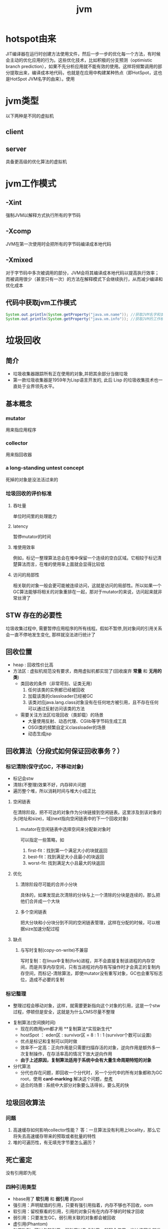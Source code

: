 #+title: jvm
* hotspot由来
JIT编译器在运行时创建方法使用文件，然后一步一步的优化每一个方法，有时候会主动的优化应用的行为。这些优化技术，比如积极的分支预测（optimistic branch prediction），如果不先分析应用就不能有效的使用。这样将频繁调用的部分提取出来，编译成本地代码，也就是在应用中构建某种热点（即HotSpot，这也是HotSpot JVM名字的由来）。使用
* jvm类型
以下两种是不同的虚拟机
** client
** server
具备更高级的优化算法的虚拟机
* jvm工作模式
** -Xint
强制JVM以解释方式执行所有的字节码
** -Xcomp
JVM在第一次使用时会把所有的字节码编译成本地代码
** -Xmixed
对于字节码中多次被调用的部分，JVM会将其编译成本地代码以提高执行效率；而被调用很少（甚至只有一次）的方法在解释模式下会继续执行，从而减少编译和优化成本
** 代码中获取jvm工作模式
#+begin_src java
  System.out.println(System.getProperty("java.vm.name")); //获取JVM名字和类型
  System.out.println(System.getProperty("java.vm.info")); //获取JVM的工作模式
#+end_src

* 垃圾回收
** 简介
+ 垃圾收集器跟踪所有正在使用的对象,并把其余部分当做垃圾
+ 第一款垃圾收集器是1959年为Lisp语言开发的, 此后 Lisp 的垃圾收集技术也一直处于业界领先水平。
** 基本概念
*** mutator
用来指应用程序
*** collector
用来指回收器
*** a long-standing untest concept
死掉的对象是没法活过来的
*** 垃圾回收的评价标准
**** 吞吐量
单位时间里的处理能力
**** latency
暂停mutator的时间
**** 堆使用效率
例如，标记一整理算法总会在堆中保留一个连续的空白区域。它相较于标记清楚算法而言，在堆的使用率上面就会显得比较低
**** 访问的局部性
相关联的对象一般会更可能被连续访问，这就是访问的局部性。所以如果一个GC算法能够将相关的对象重排在一起，那对于mutator的来说，访问起来就非常丝滑了
** STW 存在的必要性
垃圾收集过程中, 需要暂停应用程序的所有线程。假如不暂停,则对象间的引用关系会一直不停地发生变化, 那样就没法进行统计了
** 回收位置
+ heap : 回收性价比高
+ 方法区 : 虚拟机规范没有要求，商用虚拟机都实现了(回收废弃 *常量* 和 *无用的类*)
  + 类回收的条件（非常苛刻、证类无用）
    1. 任何该类的实例都已经被回收
    2. 加载该类的classloader已经被GC
    3. 该类对应java.lang.class对象没有在任何地方被引用，且不存在任何可以通过反射访问该类的方法
  + 需要关注方法区垃圾回收（类卸载）的场景
    + 大量使用反射、动态代理、CGlib等字节码生成工具
    + OSGI类的频繁自定义classloader的场景
    + 动态生成jsp
** 回收算法（分段式如何保证回收事务？）
*** 标记清除(保守式GC，不移动对象)
  + 标记会stw
  + 清除(不整理)效果不好，内存碎片问题
  + 遍历整个堆，所以消耗时间与堆大小成正比
**** 空闲链表
在清除阶段，把不可达的对象作为分块链接到空闲链表。这里涉及到该对象的头(地址和size)，域(next指向空闲链表中的下一个回收对象)
***** mutator在空闲链表中选择空间来分配新对象时
可以指定一些策略，如
1. first-fit：找到第一个满足大小的块就返回
2. best-fit：找到满足大小且最小的块返回
3. worst-fit: 找到满足大小且最大的块返回
**** 优化
***** 清除阶段尽可能的合并小分块
具体的，如果发现此次清除的分块与上一个清除的分块是连续的，那么把他们合并成一个大块
***** 多个空闲链表
把大分块和小分块分到不同的空闲链表管理，这样在分配的时候，可以根据size加速分配过程
**** 缺点
***** 与写时复制(copy-on-write)不兼容
写时复制：在linux中复制(fork)进程，并不会直接复制该进程的内存空间，而是共享内存空间，只有当进程对内存有写操作时才会真正的复制内存空间，而标记-清除算法，即使mutator没有重写对象，GC也会重写标志位，造成不必要的复制

*** 标记整理
  + 整理过程会移动对象，这样，就需要更新指向这个对象的引用，这是一个stw过程，停顿但是安全，这就是为什么CMS尽量不整理
+ 复制算法(空间换时间)
  + 现在的商用jvm都才用 **复制算法*实现新生代*
  + hostSpot ： eden区 : survivor区 = 8 : 1 : 1 (survivor个数可以设置)
  + 优点是标记和复制可以同时做
  + 效率不一定高：正向作用是只需要扫描存活的对象，逆向作用是额外多一次复制操作，在存活率高的情况下放大逆向作用
  + *由于上述原因，复制算法适用于系统中会有大量生命周期特短的对象*
+ 分代算法
  + 分代也存在问题，即回收一个分代时，另一个分代中的所有对象都称为GC root，使用 *card-marking* 解决这个问题，[[http://psy-lob-saw.blogspot.com/2014/10/the-jvm-write-barrier-card-marking.html][参考]]
  + 适合的场景 : 系统中大部分对象要么活得长，要么死的快
** 垃圾回收算法
*** 问题
1. 高速缓存如何影响collector性能？ 答：一旦算法没有利用上locality，那么它将失去高速缓存带来的预取或者批量的特性
2. 堆的可遍历性，有无填充字节要怎么遍历？
** 死亡鉴定
没有引用即为死
*** 四种引用类型
+ hbase用了 *软引用* 和 *弱引用* 的pool
+ 强引用：声明赋值的引用，只要有强引用指着，内存不够也不回收，oom
+ 软引用：留校察看的引用，引用的对象只有在内存不够的时候才回收
+ 弱引用：只要发生GC，弱引用关联的对象都会被回收
+ 虚引用(Phantom)
+ 引用队列 : 可以与软引用、弱引用以及虚引用一起配合使用，当垃圾回收器准备回收一个对象时，如果发现它还有引用，那么就会在回收对象之前，把这个引用加入到与之关联的引用队列中去。程序可以通过判断引用队列中是否已经加入了引用，来判断被引用的对象是否将要被垃圾回收，这样就可以在对象被回收之前采取一些必要的措施。
  
** 判活的方法
*** 引用计数
+ 缺点 ： 需要额外判断循环引用
+ Objective-C 使用引用计数
*** 可达性分析
+ java 、 c#
**** java中的GC root？
gcroot分两类
1. 生命周期很长的对象，比如类的静态变量(方法区中的静态引用、常量)
2. 一定有用的对象，比如栈帧(包括本地方法栈)的局部变量
** 垃圾回收的定义
*** minor GC
+ 用于回收eden区
+ 触发时机 : 新对象生成后判断一下更新的eden区的使用情况，放不下的时候呢？
*** full GC
+ 对整个JVM进行整理(young、old、perm)
+ 触发时机
  + Old满了
  + perm满了
  + system.gc()建议gc
** 垃圾回收器
*** 总览
#+DOWNLOADED: file:/Users/wangchao/Desktop/截屏2019-11-22上午1.13.48.png @ 2019-11-22 01:16:22
[[file:%E5%9E%83%E5%9C%BE%E5%9B%9E%E6%94%B6/2019-11-22_01-16-22_%E6%88%AA%E5%B1%8F2019-11-22%E4%B8%8A%E5%8D%881.13.48.png]]
*** Serial
**** 图
#+DOWNLOADED: https://ss3.bdstatic.com/70cFv8Sh_Q1YnxGkpoWK1HF6hhy/it/u=3544756367,1523761064&fm=26&gp=0.jpg @ 2019-11-22 01:35:16
[[file:%E5%9E%83%E5%9C%BE%E5%9B%9E%E6%94%B6/2019-11-22_01-35-15_u=3544756367,1523761064&fm=26&gp=0.jpg]]
**** 文
+ client端的默认收集器
+ 最早的收集器,单线程进行GC
+ NeW和Old generation都可以使用
+ 在新生代,采用复制算法;在老年代( *存活对象多，复制开销因而大*)采用Mark-Compact算法
+ 因为是单线程GC,没有多线程切换的额外开销,简单实用
*** ParNew
+ Serial收集器在新生代的多线程版本
+ 使用复制算法(因为针对新生代)
+ 只有在多CPU的环境下,效率才会比 Seria收集器高
+ 可以通过 -XX: ParallelGCThreads来控制GC线程数的多少。需要结合具体CPU的个数
+ Server模式下 *新生代* 的缺省收集器
*** Parallel Scavenge
Para|lel Scavenge收集器也是一个多线程收集器,也是使用复制算法,但它的对象分配规则与回收策略都与 ParNew收集器有所不同,它是以 *吞吐量最大化(即GC时间占总运行时间最小)* 为目标的收集器实现, *允许用较长时间的STW换取总吞吐量最大化* 
*** SerialOld
SerialOld是单线程收集器,使用 *标记一整理算法*,是 *老年代的收集器*
*** ParallelOld
老年代版本吞吐量优先收集器,使用 *多线程* 和 *标记一整理算法*,JWM1.6提供,在此之前,如果新生代使用了PS收集器的话,老年代除 Serial old外别无选择,因为PS无法与CMS收集器配合工作
+ Parallel Scavenge+ Parallel old=高吞吐量,但GC停顿可能不理想
*** CMS
+ [[https://github.com/cncounter/gc-handbook/blob/master/04_GC_Algorithms_Implementations_CN.md]参考]
+ 目标 : GC效率可能不高,但stop-the-world最短，适合online应用，web也算
+ 适用场景 : 注重响应速度的服务
+ 只针对老年代, 一般结合ParallelNew使用
+ 回收算法 : 标记-清除
+ 清除的含义，在用空闲列表维护的内存中，被清除就是添加到空闲列表中，被认为是空的
+ 备胎回收器 : 相当于+XX:UseSerialGC,即新（存疑）老都是
+ i-cms : 增量cms已经不推荐使用，stw阶段与用户线程交替执行

**** 四步算法步骤
1. 初始标记(STW) : 标记GCRoot能直接关联的对象，以及新生代引用的对象
2. 并行标记 : 对外提供服务，继续向下标记，这步容忍有偏差
3. 重新标记(STW) : 修正偏差
4. 并发清除 : 因为这步要并行做，所以无法避免浮动垃圾

**** 7步详细步骤，帮助理解log
[[https://www.cnblogs.com/littleLord/p/5380624.html][详细步骤参考---说人话版本]]
[[https://www.jianshu.com/p/ba768d8e9fec][人话进阶版]]
[[https://blogs.oracle.com/poonam/understanding-cms-gc-logs][外国人版本-上古CMS]]
1. Phase 1: Initial mark
   + STW
   + 标记GCRoot能直接关联的对象,所以你知道啥是gc root不？
   + 以及新生代引用的对象
   + 对应log :[GC [1 CMS-initial-mark: 26386K(786432K)] 26404K(1048384K), 0.0074495 secs]   表示cms-initial-mark：开始于老年代占用是26386k，老年代总空间是786432k,后面的26404K(1048384K), 表示当前整个堆的内存使用情况和本次初始标记耗费的时间

2. Phase 2: Concurrent mark
   + 从第一步标记的对象出发，并行标记所有老年代存活对象
   + 完成时标记可能有偏差，为了保证程序正确执行，必须找到所有活的，包括在并行标记时偷偷又活过来的，可以放过在并行时悄悄死的，3-5步为了完成这个目标
   + 简单的，对象引用发生变化时，标记该对象所在区域为dirty card
   + log : [CMS-concurrent-mark-start]
3. Phase 3: Concurrent preclean
   + 处理应用程序第二阶段并行时新生成的从新生代指向老年代对象的引用，救活这个被引用的对象（也包括直接分配到老年代的对象）。
   + 扫描dirtyCard找到在第二阶段并行时，老年代发生关系变化的对象所在的card，把card中所有对象引用到的对象救活。
   + log : [CMS Concurrent-preclean
4. Phase 4: Concurrent abortable preclean
   + log : [CMS-concurrent-abortable-preclean
   + 为什么叫abortable？ 这个阶段是重复的做相同的事情直到发生aboart的条件（比如：重复的次数、多少量的工作、持续的时间等等）之一才会停止。
   + 此阶段可能显著影响STW停顿的持续时间,并且有许多重要[[https://blogs.oracle.com/jonthecollector/entry/did_you_know][重要配置]]和失败模式。
   + *这个阶段实际上就是一个minorGC，用来减少新生代的对象，为下一阶段的Rescan减少压力*
   + 两个参数：CMSScheduleRemarkEdenSizeThreshold、CMSScheduleRemarkEdenPenetration，默认值分别是2M、50%。两个参数组合起来的意思是预清理后，eden空间使用超过2M时启动可中断的并发预清理（CMS-concurrent-abortable-preclean），直到eden空间使用率达到50%时中断，进入remark阶段。
   + 参数CMSMaxAbortablePrecleanTime ，默认为5S，最后的中断时间。中断这次minorGC，就算没有开始，也中断了，这就有可能没有minorGC就进入下一阶段了。
   + CMSScavengeBeforeRemark参数，使remark前强制进行一次Minor GC。解决上一条的问题，但是新生代如果垃圾特别少，这强加的一次GC显然得不偿失。
5. Phase 5: Final remark
   + STW来做最后的标记，准确的标记老年代所有活的对象,尽管先前的pre clean阶段尽量应对处理了并发运行时用户线程改变的对象应用的标记，但是不可能跟上对象改变的速度，只是为final remark阶段尽量减少了负担。
   + 重新标记的时候是要rescan新老分区的
   + CMS尽可能的尝试在新生代为空的时候进入Final remark阶段
6. Phase 6: Concurrent Sweep
   + 并行回收空间，这步应该是清理5阶段标记出来的已死对象，此阶段新生成的对象不在第五阶段的标活或标死里，不对新对象进行清扫。
7. Phase 7: Concurrent reset
   + 重置CMS算法相关的内部数据, 为下一次GC循环做准备


**** 3个缺点
1. 以尽量并发的方式来满足低停顿，即尽量GC线程和用户线程同时跑，会与服务争夺cpu，CMS默认的回收线程数是(CPU个数+3)/4，这是为了保证多核情况下，cm不会使用太少cpu，但是这导致cpu少的时候，cms会占用非常多的cpu资源。
2. 无法避免浮动垃圾，浮动垃圾是一种引起concurrent-mode-failure的原因。垃圾回收线程与用户线程并行时，老年代需要预留担保内存（CMSInitiatingOccupancyFraction，默认92%）来尽可能减少concurrent Mode Failure
3. 产生大量空间碎片，为此我们不得不选择一种策略(UseCMSCompactAtFullCollection或CMSFullGCsBeforeCompaction)做compaction,然而compaction是需要STW的

**** final remark阶段的详细解读
1. [Rescan (parallel) , 0.0103714 secs]这是整个final remark阶段扫描对象的用时总计，该阶段会重新扫描CMS堆中剩余的对象，重新从“根对象”开始扫描，并且也会处理对象关联。本次扫描共耗时 0.0103714s。
2. [weak refs processing, 0.0006267 secs]第一个子阶段，表示对弱引用的处理耗时为0.0006267s。

3. [class unloading, 0.0368915 secs]第二个子阶段，表示卸载无用的类的耗时为0.0368915s。

4. [scrub symbol table, 0.0486196 secs]最后一个子阶段，表示清理分别包含类级元数据和内部化字符串的符号和字符串表的耗时。

5. [1 CMS-remark: 108093K(126116K)]表示经历了上面的阶段后老年代的内存使用情况。再后面的132398K(165412K), 0.1005635 secs表示final remark后整个堆的内存使用情况和整个final remark的耗时。

*** G1 – Garbage First
[[https://tech.meituan.com/2016/09/23/g1.html][参考]]
**** 参数 
+ -XX:+UseG1GC
+ -XX:G1HeapRegionSize ：设置region大小，取值范围从1M到32M，且是2的指数，如果不设定，那么G1会根据Heap大小自动决定
#+BEGIN_SRC c
  // share/vm/gc_implementation/g1/heapRegion.cpp
  // Minimum region size; we won't go lower than that.
  // We might want to decrease this in the future, to deal with small
  // heaps a bit more efficiently.
  #define MIN_REGION_SIZE  (      1024 * 1024 )
  // Maximum region size; we don't go higher than that. There's a good
  // reason for having an upper bound. We don't want regions to get too
  // large, otherwise cleanup's effectiveness would decrease as there
  // will be fewer opportunities to find totally empty regions after
  // marking.
  #define MAX_REGION_SIZE  ( 32 * 1024 * 1024 )
  // The automatic region size calculation will try to have around this
  // many regions in the heap (based on the min heap size).
  #define TARGET_REGION_NUMBER          2048
  void HeapRegion::setup_heap_region_size(size_t initial_heap_size, size_t max_heap_size) {
    uintx region_size = G1HeapRegionSize;
    if (FLAG_IS_DEFAULT(G1HeapRegionSize)) {
      size_t average_heap_size = (initial_heap_size + max_heap_size) / 2;
      region_size = MAX2(average_heap_size / TARGET_REGION_NUMBER,
                         (uintx) MIN_REGION_SIZE);
    }
    int region_size_log = log2_long((jlong) region_size);
    // Recalculate the region size to make sure it's a power of
    // 2. This means that region_size is the largest power of 2 that's
    // <= what we've calculated so far.
    region_size = ((uintx)1 << region_size_log);
    // Now make sure that we don't go over or under our limits.
    if (region_size < MIN_REGION_SIZE) {
      region_size = MIN_REGION_SIZE;
    } else if (region_size > MAX_REGION_SIZE) {
      region_size = MAX_REGION_SIZE;
    }
  }
#+END_SRC
+ -XX:InitiatingHeapOccupancyPercent=45 回收oldregion 开始并发标记的阈值
+ -XX:MaxGCPauseMillis=0 gc暂停的目标时间，默认为0，等同于没配置
+ -XX:GCPauseIntervalMillis=200 gc最小间隔时间，g1会尽力不小于这个间隔
+ 设置-Xmn
  + 导致gc目标失效
  + 导致新生代大小不再可动态调节
**** 设计理念
1. 面向多核大内存（>=6G）的服务器低停顿（<=0.5s）垃圾回收
2. *停顿预测模型* 将回收代价分摊，将STW停顿的时间和分布变成可预期以及可配置的(取决于选择多少老年小堆参与回收),不必每次gc都全局扫描，而是增量的处理
3. 将大堆分成小堆,物理上分散，逻辑上分代.内存的使用更加灵活
4. *垃圾优先* : 所有小堆区按所包含的垃圾对象比例rank，每次回收垃圾多的老年代小堆和所有新生代小堆
5. g1更像一个实时回收器，但它还不是。啥是实时回收器？

**** if满足这些条件，then try g1 than cms
1. 存活对象超过50%
2. 对象分配率和晋升率差距很大，means that 大部分对象得不到晋升，很多短生对象
3. 想要试试低延迟
**** region 角色
+ eden
+ survivor
+ old
+ Humongous  : 存大对象,超过region_size/2的对象
  + 直接分配到old代，防止没必要的来回拷贝
  + *H-obj在global concurrent marking阶段的cleanup 和 full GC阶段回收*
  + *在分配H-obj之前先检查是否超过 initiating heap occupancy percent和the marking threshold, 如果超过的话，就启动global concurrent marking，为的是提早回收，防止 evacuation failures 和 full GC*
  + TODO 连续的H-Obj分配对GC有什么影响
**** G1的收集模式
***** Young GC
***** Mixed GC
***** note
+ 初始标记是在 Young GC上执行的,在进行全局并发标记的时候不会做Mixed gc,在做MixedGC的时候也不会启动初始标记阶段。
+ G1的运行过程是这样的:会在 Young GC和Mixed gc之间不断地切换运行,同时定期地做全局并发标记,在实在赶不上对象创建速度的情况下使用Full GC( Serial gc)
**** stw
g1的stw用来干什么？
1. copy live object
2. clean up 阶段
   1. 识别空region
   2. 挑选参与下一次回收的old region（mark？）
**** 三色标记算法
+ 黑色:根对象,或者该对象与它的子对象都被扫描过(对象被标记了,且它的所有feld也被标记完了)
+ 灰色:对象本身被扫描,但还没扫描完该对象中的子对象(它的 field还没有被标记或标记完)
+ 白色:未被扫描对象,扫描完成所有对象之后最终为白色的为不可达对象,即垃圾对象(对象没有被标记到)
***** 问题
+ 在并发标记阶段，有可能因为应用程序的运行而导致指针改变，产生漏标问题。
+ 使用SATB来解决

**** CS
**** Card table
hotspot vm和的gc 堆上都有一个Card Table
***** RS :
- 在一次增量回收中，我们需要知道那些从不参与回收的部分指向回收中的部分的引用，在分代算法中，这个数据结构是remembered set。
- card table是一种特殊的rs
***** G1 GC则是在points-out的card table之上再加了一层结构来构成points-into RSet
每个region会记录下到底哪些别的region有指向自己的指针，而这些指针分别在哪些card的范围内。这个RSet其实是一个hash table，key是别的region的起始地址，value是一个集合，里面的元素是card table的index。
***** 举例来说
如果region A的RSet里有一项的key是region B，value里有index为1234的card，它的意思就是region B的一个card里有引用指向region A。所以对region A来说，该RSet记录的是points-into的关系；而card table仍然记录了points-out的关系。
**** G1过程
***** collector
相互独立的两个步骤
****** global concurrent marking
是一个基于SATB的并发标记
******* SATB
全称是Snapshot-At-The-Beginning，用来解决误杀问题
1. 标记之前做一个包含所有活的对象的快照。也就是gc做这次快照之时活着的对象就算是存活对象，就算后面有死掉的（floating garbage），也不会在本次gc中回收它
2. 很容易知道哪些对象是一次GC开始之后新分配的，如何实现：每个region记录着两个top-at-mark-start（TAMS）指针，分别为prevTAMS和nextTAMS。在TAMS以上的对象就是新分配的，因而被视为隐式marked。
3. （存疑）标记完成后，看一下快照有没有增加新的引用，新引用的对象要标灰色

5. 注意 cms是incremental update而不是SATB
******** snapshot的定义 (how?)
SATB要维持“在GC开始时活的对象”的状态这个逻辑snapshot。除了从root出发把整个对象图mark下来之外，其实只需要用pre-write barrier把每次引用关系变化时旧的引用值记下来就好了。这样，等concurrent marker到达某个对象时，这个对象的 *所有引用类型字段的变化全都有记录在案* ，就不会漏掉任何在snapshot里活的对象。当然，很可能有对象在snapshot中是活的，但随着并发GC的进行它可能本来已经死了，但SATB还是会让它活过这次GC。
******* 1. initial marking
*暂停阶段* 扫描根集合，标记所有从根集合可直接到达的对象并将它们的字段压入扫描栈（marking stack）中等到后续扫描。G1使用外部的bitmap来记录mark信息，而不使用对象头的mark word里的mark bit。在分代式G1模式中，初始标记阶段借用young GC的暂停，因而没有额外的、单独的暂停阶段。
******* 2. concurrent marking
*并发阶段* 不断从扫描栈取出引用递归扫描整个堆里的对象图。每扫描到一个对象就会对其标记，并将其字段压入扫描栈。重复扫描过程直到扫描栈清空。过程中还会扫描SATB write barrier所记录下的引用。
******* 3. 最终标记（final marking，在实现中也叫remarking）
*暂停阶段* 在完成并发标记后，每个Java线程还会有一些剩下的SATB write barrier记录的引用尚未处理。这个阶段就负责把剩下的引用处理完。同时这个阶段也进行弱引用处理（reference processing）。注意这个暂停与CMS的remark有一个本质上的区别，那就是这个暂停只需要扫描SATB buffer，而CMS的remark需要重新扫描mod-union table里的dirty card外加整个根集合，而此时整个young gen（不管对象死活）都会被当作根集合的一部分，因而CMS remark有可能会非常慢。
******* 4. 清理（cleanup）：
*暂停阶段* 清点和重置标记状态。这个阶段有点像mark-sweep中的sweep阶段，不过不是在堆上sweep实际对象，而是在marking bitmap里统计每个region被标记为活的对象有多少。这个阶段如果发现完全没有活对象的region就会将其整体回收到可分配region列表中。
****** evacuation
1. Evacuation阶段是全暂停的。它负责把一部分region里的活对象拷贝到空region里去，然后回收原本的region的空间
2. Evacuation阶段可以自由选择任意多个region来独立收集构成收集集合（collection set，简称CSet），依赖于per-region remembered set（简称RSet）实现。这是regional garbage collector的特征。
3. 在选定CSet后，evacuation其实就跟ParallelScavenge的young GC的算法类似，采用并行copying（或者叫scavenging）算法把CSet里每个region里的活对象拷贝到新的region里，整个过程完全暂停。从这个意义上说，G1的evacuation跟传统的mark-compact算法的compaction完全不同：前者会自己从根集合遍历对象图来判定对象的生死，不需要依赖global concurrent marking的结果，有就用，没有拉倒；而后者则依赖于之前的mark阶段对对象生死的判定

***** mutator
需要使用 write barrier，这两个动作都使用了logging barrier，其处理有一部分由collector一侧并发执行。
****** SATB snapshot的完整性
****** 跨region的引用记录到RSet里。

****** 
**** 分代式G1
分代式G1的正常工作流程就是在young GC与mixed GC之间视情况切换，背后定期做做全局并发标记。Initial marking默认搭在young GC上执行；当全局并发标记正在工作时，G1不会选择做mixed GC，反之如果有mixed GC正在进行中G1也不会启动initial marking。在正常工作流程中没有full GC的概念，old gen的收集全靠mixed GC来完成。如果mixed GC实在无法跟上程序分配内存的速度，导致old gen填满无法继续进行mixed GC，就会切换到G1之外的serial old GC来收集整个GC heap（注意，包括young、old、perm）。这才是真正的full GC。Full GC之所以叫full就是要收集整个堆，只选择old gen的部分region算不上full GC。进入这种状态的G1就跟-XX:+UseSerialGC的full GC一样（背后的核心代码是两者共用的）。
**** G1为什么是低延迟的？
G1只有两件事是并发执行的：
1. 全局并发标记；
2. logging write barrier的部分处理。
而“拷贝对象”（evacuation）这个很耗时的动作却不是并发而是完全暂停的。那G1为何还可以叫做低延迟的GC实现呢？

重点就在于G1虽然会mark整个堆，但并不evacuate所有有活对象的region；通过只选择收益高的少量region来evacuate，这种暂停的开销就可以（在一定范围内）可控。每次evacuate的暂停时间应该跟一般GC的young GC类似。所以G1把自己标榜为“软实时”（soft real-time）的GC。
***** 一般而言的暂停时间
但是毕竟要暂停来拷贝对象，这个暂停时间再怎么低也有限。G1的evacuation pause在几十到一百甚至两百毫秒都很正常。所以切记不要把 -XX:MaxGCPauseMillis 设得太低，不然G1跟不上目标就容易导致垃圾堆积，反而更容易引发full GC而降低性能。通常设到100ms、250ms之类的都可能是合理的。设到50ms就不太靠谱，G1可能一开始还跟得上，跑的时间一长就开始乱来了。
**** 关于CMS和G1的选型
G1需要暂停来拷贝对象，而CMS在暂停中只需要扫描（mark）对象，那算法上G1的暂停时间会比CMS短么？
1. 从堆大小来看： 其实CMS在较小的堆、合适的workload的条件下暂停时间可以很轻松的短于G1。在2011年的时候Ramki告诉我堆大小的分水岭大概在10GB～15GB左右：以下的-Xmx更适合CMS，以上的才适合试用G1。现在到了2014年，G1的实现经过一定调优，大概在6GB～8GB也可以跟CMS有一比，我之前见过有在-Xmx4g的环境里G1比CMS的暂停时间更短的案例。
2. workload：CMS最严重的暂停通常发生在remark阶段，因为它要扫描整个根集合，其中包括整个young gen。如果在CMS的并发标记阶段，mutator仍然在高速分配内存使得young gen里有很多对象的话，那remark阶段就可能会有很长时间的暂停。Young gen越大，CMS remark暂停时间就有可能越长。所以这是不适合CMS的workload。相反，如果mutator的分配速率比较温和，然后给足时间让并发的precleaning做好remark的前期工作，这样CMS就只需要较短的remark暂停，这种条件下G1的暂停时间很难低于CMS。
**** G1没有并发拷贝
要在拷贝对象的前提下实现真正的低延迟就需要做并发拷贝（concurrent compaction）。但是现在已知的实现concurrent compaction的GC算法无一例外需要使用某种形式的read barrier，例如Azul的C4和Red Hat的Shenendoah。不用read barrier的话，没办法安全的实现一边移动对象一边修正指向这些对象的引用，因为mutator也可以会并发的访问到这些引用。
why: 而G1则坚持只用write barrier不用read barrier，所以无法实现concurrent compaction。

*** ZGC

** 内存分配
+ 堆上分配 : 大多数分配至eden区，偶尔分在old
+ 栈上分配 : 原子类型的局部变量
** 内存泄漏
*** 产生原因
**** 对象定义在错误的范围 (Wrong Scope)
#+BEGIN_SRC java
  //一段代码
  class Foo{
      private string[] names;
      public void doIt(int length){
          if (names = null II names.length < length)
              names new string[length];
          populate( names);
          print(names);
      }
  }
#+END_SRC
+ 如上面这段代码，变量names声明在方法外部，假如我们只会在这个方法中使用names，且foo类生命周期非常长，那么name对象由于一直有一个引用，所以对象所占这部分内存就被偷了，改成如下代码
#+BEGIN_SRC java
  class Foo {
      public void doIt(int length) {
          String[] names = new String [length]i
              populate( names);
          print(names);
      }
  }
#+END_SRC
**** 异常( EXception)处理不当
#+BEGIN_SRC java
  //连接泄露
  Connection conn DriverManager getConnection(url, name, passwd);
  try {
      String sgl ="do a query sql";
      Preparedstatement stmt = conn. preparestatement(sql);
      Resultset rs = stmt. executequery();
      while (rs.next()){
          dosomestuff();
      }
      //主要看这里
      rs close();
      conn close();
  } catch (Exception e){
  }
#+END_SRC
+ 如果 doSomestuff()抛出异常,rg.close和cnn.close不会被调用,会导致内存泄漏和连接泄漏,改正如下
#+BEGIN_SRC java
  Preparedstatement stmt null;
  Resultset rs = null;
  try {
      string sql ="do a query sql";
      stmt conn. preparestatement(sql);
      rs stmt executequery;
      while (rs.next()){
          dosomestuff();
      }
  }catch (Exception e) {
      // handle exception
  } finally {
      //永远用finally去关闭资源,避免资源泄漏
      if (rs != null){
          rs.close();
      }
      if (stmt ! null){
          stmt. close();
      }
      conn close();
  }
#+END_SRC
**** 集合数据管理不当
** jvm write barrier
[[http://psy-lob-saw.blogspot.com/2014/10/the-jvm-write-barrier-card-marking.html][大神，G1的write barrier没看完]]
用于GC中的一些统计数据，比如RS，CS
#+begin_quote
Barriers can be implemented in either software or hardware. Software barriers involve additional instructions around load or store operations, which would typically be added by a cooperative compiler. Hardware barriers don’t require compiler support, and may be implemented on common operating systems by using memory protection.
#+end_quote
我们知道，java中，value store这个操作对原生类型和引用类型是不一样的。
*** OOP
Ordinary Object Pointer对应于JMM
*** 用途
+ 用于 card marking
+ 用于 RS和CS
*** 分代回收带来跨代引用问题
假设一个对象x只有从老年代中的对象对x的引用，name按照GC root和trace的定义，x将被回收。但明显x是不应该被回收的。card marking 用于解决这个问题。
*** card marking
java把heap分成一组card，每个card略小于内存页。jvm维护一个Map<card> dirtyCard,每当heap中的一个对象的一个引用（pointer）字段（属性）被修改时，都会有这个对象所在的card对应于Map中的一个bit被设置（为0），表示这个card中的对象引用有变化
#+begin_example
设每个card的大小为512bit，this为改变的引用关系中的发起者，则有：
CARD_TABLE [this address >> 9] = 0;
#+end_example
**** 牺牲
在代码看来，这样每当有引用类型的赋值时，都会现有一个marking card 的操作，然后才是赋值。这是必要的牺牲。
*** condition card marking
同一个card中的多个对象的引用字段发生变化时，不必每次都设置Map<card> dirtyCard中的对应标志
#+begin_example
设每个card的大小为512bit，this为改变的引用关系中的发起者，则有：
if (CARD_TABLE [this address /512] != 0) CARD_TABLE [this address >> 9] = 0; 
#+end_example
*** G1中的表现
** 对于gc的回顾
[[https://www.zhihu.com/question/53613423/answer/135743258][知乎]]
** SATB和incremental update
*** 相同点： 都是用来在并发标记阶段来保证不漏扫描活对象的方式
*** 区别
**** 前提
1. 根据三色标记算法，黑色和灰色对象都是确定存活的对象。灰色对象的集合构成了当前collector正在扫描的分界面（wavefront）。从分界面的角度看，灰色是正在分界面上，白色是在分界面之前，黑色是在分界面之后。
2. collector不会再次扫描黑对象的字段
**** 那么，什么情况下会漏掉存活的对象
两件事同时发生
1. mutator把白对象a赋值给了黑对象的某个字段
2. 白对象失去了所有能从会对象指向它的引用
黑对象持有了指向白对象的引用。根据定义，collector已经不会再去遍历黑对象的字段，所以发现不了这里还有一个活引用指向这个白对象。如果还有某个灰对象持有直接或间接引用能到达这个白对象，那就没关系；如果从灰对象出发的所有引用到这个白对象的路径都不幸被切断了，那这个白对象就要被漏扫描了。
**** 两种不同的方式
***** SATB
把marking开始时的逻辑快照里所有的活对象都看作时活的。具体做法是在write barrier里把所有旧的引用所指向的对象都变成非白的（已经黑灰就不用管，还是白的就变成灰的）
***** Incremental update
只要在write barrier里发现要有一个白对象的引用被赋值到一个黑对象的字段里，那就把这个白对象变成灰色的（例如说标记并压到marking stack上，或者是记录在类似mod-union table里）
* GC参数
** 调试常用参数
#+begin_example
  -verbose:gc
  -Xms20M
  -Xmx20M
  -Xmn10M
  -XX:+PrintGCDetails
  -XX:SurvivorRatio=8
  -XX:PretenureSizeThreshold=4194304
  -XX:+UseSerialGC
#+end_example
+ -XX:MaxTenuringThreshold=5  : 晋升年龄的最大值，也就是有可能在小于5的时候就晋升，该参数的默认值为15,CMS中默认值为6,G1中默认为15(在JVM中,该数值是由4个bit来表示的,所以最大值1111,即15). 经历了多次Gc后,存活的对象会在 From Survivor与 To Survivor之间来回存放,而这里面的一个前提则是这两个空间有足够的大小来存放这些数据,一种策略是计算每个年龄对象的大小,如果达到某个年龄后发现总大小已经大于了 Survivor空间的50%,那么这时就需要调整阈值,不能再继续等到默认的15次gc,因为这样会导致 Survivor空间不足,所以需要调整阈值,让这些存活对象尽快完成晋升。
** 定位问题
*** gclog和dump配置
1. -XX:+PrintGCDateStamps
2. -XX:+PrintGCDetails
3. -XX:+PrintGCTimeStamps

4. -Xloggc:../logs/gc_region-%t.log
5. -XX:+HeapDumpOnOutOfMemoryError
6. -XX:HeapDumpPath=/tmp/logs/dump-%t
** GC-log
含义解析样例
+ 正常gc
#+begin_example

  [ GC (Allocation Failure)[PSYoungGen: 5646K->624K(9216K)] 5646K->4728K(19456K),0.0044403 secs] [Times: user=0.03 sys=0.00, real=0.01 secs
  [ GC                   是什么GC? 是minorGC，如果是FullGC会显示FullGC
  (Allocation Failure)  GC的原因是？Allocation failure 分配内存后达到新生代设置的GC阈值，这里意为尚可分配，但是有点挤了。若压根分配不开，会直接在老年代分配
  [PSYoungGen:	本次会收使用什么垃圾收集器？ 分代parallel scavenge      
  5646K->624K(9216K)] 			     具体的，回收前新生代被使用了5646k，回收后新生代被使用624k，总的新生代可用空间9216k(配置定死的)
  5646K->4728K(19456K),		     回收前总的被使用的堆5646k，回收后总的堆被使用4728k，总堆可用大小为19456（配好的）
  0.0044403 secs] [Times: user=0.03 sys=0.00, real=0.01 secs	总共用了0.0044403秒，其中用户空间糊了0.03秒，内核空间几乎是0.00，真正运行了0.01秒
#+end_example

+ full GC
#+begin_example
  [Full GC (Ergonomics) [PSYoungGen: 608K->0K(9216K)] [ParOldGen: 5128K->5616K(10240K)] 5736K->5616K(19456K), [Metaspace: 3290K->3290K(1056768K)], 0.0057821 secs] [Times: user=0.01 sys=0.00, real=0.01 secs]
  [Full GC
  (Ergonomics)		GC本身需要的一次GC
  [PSYoungGen: 608K->0K(9216K)]	新生代回收到0了
  [ParOldGen: 5128K->5616K(10240K)] 5736K->5616K(19456K),// 回收前5128k，回收后5616k，老年代总共10240k，后面的一对数为对空间回收前后的值，堆总大小为19456k
  [Metaspace: 3290K->3290K(1056768K)], //元空间在GC前后的变化
  0.0057821 secs] [Times: user=0.01 sys=0.00, real=0.01 secs] 
#+end_example

+ Full GC - another version
#+begin_example
2020-05-25T22:32:30.549+0800: 30.993: [Full GC (GCLocker Initiated GC) 2020-05-25T22:32:30.549+0800: 30.993: 
[CMS: 3086306K->3086306K(3086784K), 0.6462093 secs] 4082949K->3768837K(4083584K), // 回收前后
[Metaspace: 37917K->37917K(1083392K)], 0.6462875 secs] [Times: user=0.65 sys=0.00, real=0.64 secs]

#+end_example
** 查看虚拟机默认参数
#+BEGIN_SRC sh
  java -XX:+PrintCommandLineFlags -version
#+END_SRC

+ -XX:+UseCompressedOops : 指针膨胀时压缩
+ -XX:+UseParallelGC：新生代用Parallel scavenge 老年代用 parallel old
** -XX:UseSerialGC 
+ -XX:PretenureSizeThreshold=<字节为单位的一个数> : 老年代预备役的大小，超过这个值将直接分配在老年代

** XX:+UseStringDeduplication
+ 限制
  1. 只适用于G1
  2. 只适用于长期存活的对象，-XX:StringDeduplicationAgeThreshold=6，默认是3, 表示一个string对象经过几次GC为长期存活
  3. 可能会增加GC时间，因为有附加的清除重复字符串的工作，但影响可能是减少随后的GC频率和随后的GC过程中扫描的负担
+ -XX:+PrintStringDeduplicationStatistics查看去重信息

** ExitOnOutOfMemory and CrashOnOutOfMemory的区别
1. ExitOnOutOfMemory 相比处理oom，更倾向于重新启动一个进程实例
2. CrashOnOutOfMemory 在oom的时候生成报告文件

** ExplicitGCInvokesConcurrent
[[https://blog.csdn.net/ning0323/article/details/76505378][参考]]
G1 GC的System.gc()默认还是full GC，也就是serial old GC。只有加上 -XX:+ExplicitGCInvokesConcurrent 时G1才会用自身的并发GC来执行System.gc()——此时System.gc()的作用是强行启动一次global concurrent marking；一般情况下暂停中只会做initial marking然后就返回了，接下来的concurrent marking还是照常并发执行。

** UseCompressedClassPointers
压缩指针

** UseGCOverheadLimit
1. 1.6引入，当并行收集器花费了98%的时间却只回收了2%的内存时，会抛出java.lang.OutOfMemoryError：GC overhead limit exceeded这个异常
2. 如果需要的话，可以使用-XX:UseGCOverheadLimit来disable掉这个特性

** G1

*** G1MixedGCLiveThresholdPercent=65
如果一个region中存活的部分占整个region的65%，则这个region不会参与到mixed gc收集中
* OOM
[[https://www.cnblogs.com/intsmaze/p/9550256.html][为什么使用dump而不是报错日志]]

todo 
1. 排查内存溢出
** 生成dump文件的集中方式
1. jmapdump
2. jconsole HotSpotDiagnosticMXBean
3. jvm参数
   1) -XX:+HeapDumpOnOutOfMemoryError
   2) -XX:HeapDumpPath=/home/wangchao/brfs/ 这里配置为绝对路径，在路径下生成形如java_pid176692.hprof的dump文件，不要写死文件名
4. hprof 命令，查看cpu和内存
   1. [[http://docs.oracle.com/javase/8/docs/technotes/samples/hprof.html][参考]]
* 线程状态
[[https://www.uml-diagrams.org/java-thread-uml-state-machine-diagram-example.html][参考]]

#+DOWNLOADED: https://www.uml-diagrams.org/examples/state-machine-example-java-6-thread-states.png @ 2019-12-08 18:28:57
[[file:%E7%BA%BF%E7%A8%8B%E7%8A%B6%E6%80%81/2019-12-08_18-28-55_state-machine-example-java-6-thread-states.png]]

** waiting状态的线程被唤醒的时候进入blocked状态
#+DOWNLOADED: https://www.uml-diagrams.org/examples/state-machine-example-java-6-thread-states.png @ 2019-11-20 11:13:33
[[file:%E7%BA%BF%E7%A8%8B%E7%8A%B6%E6%80%81/2019-11-20_11-13-33_state-machine-example-java-6-thread-states.png]]
* 类加载
- 在类被首次主动使用时才会类的初始化
- 但并没有延迟加载，即类的加载在首次主动使用前就完成了，不过如果加载失败，这个错误信息要等到首次主动使用才会抛出(延迟抛出)
- 当一个类初始化的时候，它所实现的接口是不会被初始化的
- classloader去load一个类的时候不会导致类的初始化，只有用反射class.forname的时候才会初始化


** 自定义类加载器
*** 场景
1. 冲突隔离
2. 热加载
3. 代码保护
** 双亲委托机制
*** 为啥？
为了防止恶意代码，比如Object类只能有启动加载器加载，即使其它加载器想要加载Ojbect或者修改的Object类，都最终会委托给启动加载器，然后就会被发现是恶意的
*** 上下文加载器
为了破坏双亲委托机制
使得父类可以使用子类的加载器
**** 使用模式
- 获取
- 替换
- 还原
* 字节码
* 内存结构
Hotspot中方法栈和JNI方法栈是同一个
1. 堆: 线程共享,存放所有实例对象
2. 方法区: 线程共享,存储类相关信息,常量,静态变量,即时编译后的代码
3. 栈: 线程私有,局部变量表,操作栈,动态链接,方法出口,对象指针
4. 程序计数器
* 内存模型
线程本地内存和主内存的抽象关系
* 主要组件和架构
- 执行引擎
  - GC
  - JIT
* 工具
** jvisualvm
- poid 优先级
- 线程dump
- 堆dump
- Metaspace监控
** jconsole
- 线程监控可以看到线程的总等待、总阻止线程数
- 检查死锁的线程
- HotSpotDiagnosticMXBean ： 生成内存快照
** jmap
- clstat : 查看类加载器的统计数据
- heapheap :堆和gc的统计数据
- jmap -dump:file=3.dump 19076 : 生成内存快照
- -histo : 内存直方图
** jstat
- gc gc统计信息
  - MC : current metaspace capacity  （KB）
  - MU : metaspace Utillization 已用空间
- jstat -gc -t <pid> 1s : 这个命令有歧义
- 可以用来观察内存使用变化情况
*** in action 
**** jstat -gc pid 500 100
可以看出新生代增长很快,老年代也涨的很快
#+begin_example
  S0C    S1C    S0U    S1U      EC       EU        OC         OU       MC     MU    CCSC   CCSU   YGC     YGCT    FGC    FGCT     GCT   
   0.0    0.0    0.0    0.0   3964928.0 458752.0 2326528.0   490449.6  75724.0 72280.4 9164.0 8477.9   1595  125.146   2      1.795  126.941
   0.0    0.0    0.0    0.0   3964928.0 524288.0 2326528.0   524536.3  75724.0 72280.4 9164.0 8477.9   1595  125.146   2      1.795  126.941
   0.0    0.0    0.0    0.0   3964928.0 589824.0 2326528.0   541579.6  75724.0 72280.4 9164.0 8477.9   1595  125.146   2      1.795  126.941
   0.0    0.0    0.0    0.0   3964928.0 688128.0 2326528.0   575666.3  75724.0 72280.4 9164.0 8477.9   1595  125.146   2      1.795  126.941
   0.0    0.0    0.0    0.0   3964928.0 753664.0 2326528.0   609753.0  75724.0 72280.4 9164.0 8477.9   1595  125.146   2      1.795  126.941
   0.0    0.0    0.0    0.0   3964928.0 819200.0 2326528.0   626796.4  75724.0 72280.4 9164.0 8477.9   1595  125.146   2      1.795  126.941
   0.0    0.0    0.0    0.0   3964928.0 884736.0 2326528.0   660883.1  75724.0 72280.4 9164.0 8477.9   1595  125.146   2      1.795  126.941
   0.0    0.0    0.0    0.0   3964928.0 983040.0 2326528.0   694969.8  75724.0 72280.4 9164.0 8477.9   1595  125.146   2      1.795  126.941
   0.0    0.0    0.0    0.0   3964928.0 1081344.0 2326528.0   729056.5  75724.0 72280.4 9164.0 8477.9   1595  125.146   2      1.795  126.941
   0.0    0.0    0.0    0.0   3964928.0 1114112.0 2326528.0   746099.8  75724.0 72280.4 9164.0 8477.9   1595  125.146   2      1.795  126.941
   0.0    0.0    0.0    0.0   3964928.0 1212416.0 2326528.0   780186.5  75724.0 72280.4 9164.0 8477.9   1595  125.146   2      1.795  126.941
   0.0    0.0    0.0    0.0   3964928.0 1310720.0 2326528.0   814273.2  75724.0 72280.4 9164.0 8477.9   1595  125.146   2      1.795  126.941
   0.0    0.0    0.0    0.0   3964928.0 1441792.0 2326528.0   848360.0  75724.0 72280.4 9164.0 8477.9   1595  125.146   2      1.795  126.941
   0.0    0.0    0.0    0.0   3964928.0 1507328.0 2326528.0   865403.3  75724.0 72280.4 9164.0 8477.9   1595  125.146   2      1.795  126.941
   0.0    0.0    0.0    0.0   3964928.0 1638400.0 2326528.0   899490.0  75724.0 72280.4 9164.0 8477.9   1595  125.146   2      1.795  126.941
   0.0    0.0    0.0    0.0   3964928.0 1736704.0 2326528.0   916533.4  75724.0 72280.4 9164.0 8477.9   1595  125.146   2      1.795  126.941
   0.0    0.0    0.0    0.0   3964928.0 1802240.0 2326528.0   950620.1  75724.0 72280.4 9164.0 8477.9   1595  125.146   2      1.795  126.941
   0.0    0.0    0.0    0.0   3964928.0 1900544.0 2326528.0   984706.8  75724.0 72280.4 9164.0 8477.9   1595  125.146   2      1.795  126.941
   0.0    0.0    0.0    0.0   3964928.0 1998848.0 2326528.0  1018793.5  75724.0 72280.4 9164.0 8477.9   1595  125.146   2      1.795  126.941
   0.0    0.0    0.0    0.0   3964928.0 2064384.0 2326528.0  1052880.2  75724.0 72280.4 9164.0 8477.9   1595  125.146   2      1.795  126.941
   0.0    0.0    0.0    0.0   3964928.0 2162688.0 2326528.0  1086966.9  75724.0 72280.4 9164.0 8477.9   1595  125.146   2      1.795  126.941
   0.0    0.0    0.0    0.0   3964928.0 2228224.0 2326528.0  1104010.2  75724.0 72280.4 9164.0 8477.9   1595  125.146   2      1.795  126.941
   0.0    0.0    0.0    0.0   3964928.0 2293760.0 2326528.0  1138096.9  75724.0 72280.4 9164.0 8477.9   1595  125.146   2      1.795  126.941
   0.0    0.0    0.0    0.0   3964928.0 2392064.0 2326528.0  1172183.6  75724.0 72280.4 9164.0 8477.9   1595  125.146   2      1.795  126.941
   0.0    0.0    0.0    0.0   3964928.0 2490368.0 2326528.0  1206270.3  75724.0 72280.4 9164.0 8477.9   1595  125.146   2      1.795  126.941
   0.0    0.0    0.0    0.0   3964928.0 2523136.0 2326528.0  1223313.7  75724.0 72280.4 9164.0 8477.9   1595  125.146   2      1.795  126.941
   0.0    0.0    0.0    0.0   3964928.0 2621440.0 2326528.0  1257400.4  75724.0 72280.4 9164.0 8477.9   1595  125.146   2      1.795  126.941
   0.0   32768.0  0.0   32768.0 3932160.0 32768.0  2326528.0   356682.9  75724.0 72280.4 9164.0 8477.9   1596  125.178   2      1.795  126.973
   0.0   32768.0  0.0   32768.0 3932160.0 163840.0 2326528.0   358001.6  75724.0 72280.4 9164.0 8477.9   1596  125.178   2      1.795  126.973
   0.0   32768.0  0.0   32768.0 3932160.0 262144.0 2326528.0   375045.0  75724.0 72280.4 9164.0 8477.9   1596  125.178   2      1.795  126.973
   0.0   32768.0  0.0   32768.0 3932160.0 327680.0 2326528.0   409131.7  75724.0 72280.4 9164.0 8477.9   1596  125.178   2      1.795  126.973
   0.0   32768.0  0.0   32768.0 3932160.0 425984.0 2326528.0   443218.4  75724.0 72280.4 9164.0 8477.9   1596  125.178   2      1.795  126.973
   0.0   32768.0  0.0   32768.0 3932160.0 491520.0 2326528.0   477305.1  75724.0 72280.4 9164.0 8477.9   1596  125.178   2      1.795  126.973
   0.0   32768.0  0.0   32768.0 3932160.0 589824.0 2326528.0   511391.8  75724.0 72280.4 9164.0 8477.9   1596  125.178   2      1.795  126.973
   0.0   32768.0  0.0   32768.0 3932160.0 655360.0 2326528.0   528435.1  75724.0 72280.4 9164.0 8477.9   1596  125.178   2      1.795  126.973
   0.0   32768.0  0.0   32768.0 3932160.0 720896.0 2326528.0   562521.9  75724.0 72280.4 9164.0 8477.9   1596  125.178   2      1.795  126.973
   0.0   32768.0  0.0   32768.0 3932160.0 819200.0 2326528.0   596608.6  75724.0 72280.4 9164.0 8477.9   1596  125.178   2      1.795  126.973
   0.0   32768.0  0.0   32768.0 3932160.0 917504.0 2326528.0   630695.3  75724.0 72280.4 9164.0 8477.9   1596  125.178   2      1.795  126.973
   0.0   32768.0  0.0   32768.0 3932160.0 983040.0 2326528.0   664782.0  75724.0 72280.4 9164.0 8477.9   1596  125.178   2      1.795  126.973
   0.0   32768.0  0.0   32768.0 3932160.0 1081344.0 2326528.0   698868.7  75724.0 72280.4 9164.0 8477.9   1596  125.178   2      1.795  126.973
   0.0   32768.0  0.0   32768.0 3932160.0 1114112.0 2326528.0   715912.0  75724.0 72280.4 9164.0 8477.9   1596  125.178   2      1.795  126.973
   0.0   32768.0  0.0   32768.0 3932160.0 1212416.0 2326528.0   749998.7  75724.0 72280.4 9164.0 8477.9   1596  125.178   2      1.795  126.973
   0.0   32768.0  0.0   32768.0 3932160.0 1310720.0 2326528.0   784085.4  75724.0 72280.4 9164.0 8477.9   1596  125.178   2      1.795  126.973
   0.0   32768.0  0.0   32768.0 3932160.0 1409024.0 2326528.0   818172.1  75724.0 72280.4 9164.0 8477.9   1596  125.178   2      1.795  126.973
   0.0   32768.0  0.0   32768.0 3932160.0 1474560.0 2326528.0   852258.8  75724.0 72280.4 9164.0 8477.9   1596  125.178   2      1.795  126.973
   0.0   32768.0  0.0   32768.0 3932160.0 1572864.0 2326528.0   886345.5  75724.0 72280.4 9164.0 8477.9   1596  125.178   2      1.795  126.973
   0.0   32768.0  0.0   32768.0 3932160.0 1638400.0 2326528.0   903388.9  75724.0 72280.4 9164.0 8477.9   1596  125.178   2      1.795  126.973
   0.0   32768.0  0.0   32768.0 3932160.0 1736704.0 2326528.0   937475.6  75724.0 72280.4 9164.0 8477.9   1596  125.178   2      1.795  126.973
   0.0   32768.0  0.0   32768.0 3932160.0 1802240.0 2326528.0   971562.3  75724.0 72280.4 9164.0 8477.9   1596  125.178   2      1.795  126.973
   0.0   32768.0  0.0   32768.0 3932160.0 1900544.0 2326528.0  1005649.0  75724.0 72280.4 9164.0 8477.9   1596  125.178   2      1.795  126.973
   0.0   32768.0  0.0   32768.0 3932160.0 1966080.0 2326528.0  1039735.7  75724.0 72280.4 9164.0 8477.9   1596  125.178   2      1.795  126.973
   0.0   32768.0  0.0   32768.0 3932160.0 2064384.0 2326528.0  1073822.4  75724.0 72280.4 9164.0 8477.9   1596  125.178   2      1.795  126.973
   0.0   32768.0  0.0   32768.0 3932160.0 2129920.0 2326528.0  1090865.8  75724.0 72280.4 9164.0 8477.9   1596  125.178   2      1.795  126.973
   0.0   32768.0  0.0   32768.0 3932160.0 2228224.0 2326528.0  1124952.5  75724.0 72280.4 9164.0 8477.9   1596  125.178   2      1.795  126.973
   0.0   32768.0  0.0   32768.0 3932160.0 2293760.0 2326528.0  1159039.2  75724.0 72280.4 9164.0 8477.9   1596  125.178   2      1.795  126.973
   0.0   32768.0  0.0   32768.0 3932160.0 2392064.0 2326528.0  1193125.9  75724.0 72280.4 9164.0 8477.9   1596  125.178   2      1.795  126.973
   0.0   32768.0  0.0   32768.0 3932160.0 2490368.0 2326528.0  1227212.6  75724.0 72280.4 9164.0 8477.9   1596  125.178   2      1.795  126.973
   0.0   32768.0  0.0   32768.0 3932160.0 2555904.0 2326528.0  1261299.3  75724.0 72280.4 9164.0 8477.9   1596  125.178   2      1.795  126.973
   0.0   32768.0  0.0   32768.0 3932160.0 2621440.0 2326528.0  1278342.6  75724.0 72280.4 9164.0 8477.9   1596  125.178   2      1.795  126.973
   0.0   32768.0  0.0   32768.0 3932160.0 2719744.0 2326528.0  1312429.3  75724.0 72280.4 9164.0 8477.9   1596  125.178   2      1.795  126.973
   0.0   32768.0  0.0   32768.0 3932160.0 2818048.0 2326528.0  1346516.0  75724.0 72280.4 9164.0 8477.9   1596  125.178   2      1.795  126.973
   0.0   32768.0  0.0   32768.0 3932160.0 2883584.0 2326528.0  1380602.7  75724.0 72280.4 9164.0 8477.9   1596  125.178   2      1.795  126.973
   0.0   32768.0  0.0   32768.0 3932160.0 2949120.0 2326528.0  1397646.1  75724.0 72280.4 9164.0 8477.9   1596  125.178   2      1.795  126.973
   0.0   32768.0  0.0   32768.0 3932160.0 3047424.0 2326528.0  1431732.8  75724.0 72280.4 9164.0 8477.9   1596  125.178   2      1.795  126.973
   0.0   32768.0  0.0   32768.0 3932160.0 3080192.0 2326528.0  1448776.1  75724.0 72280.4 9164.0 8477.9   1596  125.178   2      1.795  126.973
   0.0   32768.0  0.0   32768.0 3932160.0 3178496.0 2326528.0  1482862.8  75724.0 72280.4 9164.0 8477.9   1596  125.178   2      1.795  126.973
   0.0   32768.0  0.0   32768.0 3932160.0 3244032.0 2326528.0  1516949.5  75724.0 72280.4 9164.0 8477.9   1596  125.178   2      1.795  126.973
   0.0   32768.0  0.0   32768.0 3932160.0 3309568.0 2326528.0  1533992.9  75724.0 72280.4 9164.0 8477.9   1596  125.178   2      1.795  126.973
   0.0   32768.0  0.0   32768.0 3932160.0 3407872.0 2326528.0  1568079.6  75724.0 72280.4 9164.0 8477.9   1596  125.178   2      1.795  126.973
   0.0    0.0    0.0    0.0   3964928.0 98304.0  2326528.0   371256.6  75724.0 72280.4 9164.0 8477.9   1597  125.200   2      1.795  126.995
   0.0    0.0    0.0    0.0   3964928.0 196608.0 2326528.0   405343.3  75724.0 72280.4 9164.0 8477.9   1597  125.200   2      1.795  126.995
   0.0    0.0    0.0    0.0   3964928.0 294912.0 2326528.0   422386.7  75724.0 72280.4 9164.0 8477.9   1597  125.200   2      1.795  126.995
   0.0    0.0    0.0    0.0   3964928.0 425984.0 2326528.0   456473.4  75724.0 72280.4 9164.0 8477.9   1597  125.200   2      1.795  126.995
   0.0    0.0    0.0    0.0   3964928.0 524288.0 2326528.0   490560.1  75724.0 72280.4 9164.0 8477.9   1597  125.200   2      1.795  126.995
   0.0    0.0    0.0    0.0   3964928.0 622592.0 2326528.0   507603.4  75724.0 72280.4 9164.0 8477.9   1597  125.200   2      1.795  126.995
   0.0    0.0    0.0    0.0   3964928.0 753664.0 2326528.0   541690.1  75724.0 72280.4 9164.0 8477.9   1597  125.200   2      1.795  126.995
   0.0    0.0    0.0    0.0   3964928.0 819200.0 2326528.0   575776.8  75724.0 72280.4 9164.0 8477.9   1597  125.200   2      1.795  126.995
   0.0    0.0    0.0    0.0   3964928.0 917504.0 2326528.0   609863.5  75724.0 72280.4 9164.0 8477.9   1597  125.200   2      1.795  126.995
   0.0    0.0    0.0    0.0   3964928.0 983040.0 2326528.0   643950.2  75724.0 72280.4 9164.0 8477.9   1597  125.200   2      1.795  126.995
   0.0    0.0    0.0    0.0   3964928.0 1048576.0 2326528.0   660993.6  75724.0 72280.4 9164.0 8477.9   1597  125.200   2      1.795  126.995
   0.0    0.0    0.0    0.0   3964928.0 1146880.0 2326528.0   695080.3  75724.0 72280.4 9164.0 8477.9   1597  125.200   2      1.795  126.995
   0.0    0.0    0.0    0.0   3964928.0 1212416.0 2326528.0   729167.0  75724.0 72280.4 9164.0 8477.9   1597  125.200   2      1.795  126.995
   0.0    0.0    0.0    0.0   3964928.0 1310720.0 2326528.0   763253.7  75724.0 72280.4 9164.0 8477.9   1597  125.200   2      1.795  126.995
   0.0    0.0    0.0    0.0   3964928.0 1409024.0 2326528.0   797340.4  75724.0 72280.4 9164.0 8477.9   1597  125.200   2      1.795  126.995
   0.0    0.0    0.0    0.0   3964928.0 1441792.0 2326528.0   814383.8  75724.0 72280.4 9164.0 8477.9   1597  125.200   2      1.795  126.995
   0.0    0.0    0.0    0.0   3964928.0 1540096.0 2326528.0   848470.5  75724.0 72280.4 9164.0 8477.9   1597  125.200   2      1.795  126.995
   0.0    0.0    0.0    0.0   3964928.0 1638400.0 2326528.0   882557.2  75724.0 72280.4 9164.0 8477.9   1597  125.200   2      1.795  126.995
   0.0    0.0    0.0    0.0   3964928.0 1736704.0 2326528.0   916643.9  75724.0 72280.4 9164.0 8477.9   1597  125.200   2      1.795  126.995
   0.0    0.0    0.0    0.0   3964928.0 1802240.0 2326528.0   950730.6  75724.0 72280.4 9164.0 8477.9   1597  125.200   2      1.795  126.995
   0.0    0.0    0.0    0.0   3964928.0 1900544.0 2326528.0   984817.3  75724.0 72280.4 9164.0 8477.9   1597  125.200   2      1.795  126.995
   0.0    0.0    0.0    0.0   3964928.0 1966080.0 2326528.0  1001860.6  75724.0 72280.4 9164.0 8477.9   1597  125.200   2      1.795  126.995
   0.0    0.0    0.0    0.0   3964928.0 2031616.0 2326528.0  1035947.3  75724.0 72280.4 9164.0 8477.9   1597  125.200   2      1.795  126.995
   0.0    0.0    0.0    0.0   3964928.0 2129920.0 2326528.0  1070034.0  75724.0 72280.4 9164.0 8477.9   1597  125.200   2      1.795  126.995
   0.0    0.0    0.0    0.0   3964928.0 2228224.0 2326528.0  1104120.7  75724.0 72280.4 9164.0 8477.9   1597  125.200   2      1.795  126.995
   0.0    0.0    0.0    0.0   3964928.0 2293760.0 2326528.0  1138207.4  75724.0 72280.4 9164.0 8477.9   1597  125.200   2      1.795  126.995
   0.0    0.0    0.0    0.0   3964928.0 2359296.0 2326528.0  1155250.8  75724.0 72280.4 9164.0 8477.9   1597  125.200   2      1.795  126.995
   0.0    0.0    0.0    0.0   3964928.0 2457600.0 2326528.0  1189337.5  75724.0 72280.4 9164.0 8477.9   1597  125.200   2      1.795  126.995
#+end_example


** jcmd (1.7新增的)
- jcmd <pid> help ： 看一下可以对这个进程做什么
- jcmd <pid> help <具体命令> : 具体命令的帮助
- jcmd <pid> VM.flags : 查看jvm启动参数
- jcmd <pid> PerfCounter.print : 统计jvm性能
- jcmd <pid> VM.uptime : 这个jvm启动多长时间了
- jcmd <pid> GC.class_histogram : 类的统计信息  可以用head查看前几行
- jcmd <pid> Thread.print : 线程堆栈信息，grep deadlock 看有没有死锁及死锁的详细信息
- jcmd <pid> GC.heap_dump <目标文件> : 导出dump文件，然后用jvisualvm装载(打开gui>菜单栏>装入文件)文件分析，heap dump会导致程序暂停一下
- jcmd <pid> VM.system_properties : 查看jvm的信息，也就是 ps -ef 输出的那一大坨信息
- 获得命令行参数
- 获得jvm版本信息
** jstack
与jcmd pid Thread.print差不多，但jstack是专门获得线程堆栈信息的
- jstack <pid>
** jmc(java mission control)
- 与jcmd差不多，但是是实时的
- 可以jcmd生成JFR(java fligh recorder:飞行记录器)文件
** jhat
**** 可以转储dump文件
**** 可以分析dump文件(没有图形界面的时候用)
1. 可以按条件查询，比如查询某个class的所有实例

** heapHore
** gceasy
** top
查看cpu到底在干什么
1. 使用top命令查找CPU使用率最高的进程

2. top -H -p pid 找到CPU使用率最高的线程(-H 线程模式)

3. printf “%x\n” tid 把线程ID输出为16进制(java 中线程nid(16进制)-->linux 中tid(10进制))

4. jstack pid | less 从中模式匹配nid，查看对应代码
** gc日志分析
GCViewer
*** 使用步骤
1. git clone git@github.com:chewiebug/GCViewer.git
2. mvn clean package
3. java -jar gcviewer-xxx.jar
4. 装入log
** mat
*** 分析命令
- org.eclipse.mat.api:suspects 找到可以的内存泄漏
#+BEGIN_SRC sh
  ./ParseHeapDump.sh ~/brfs/dumpdir/dump-data org.eclipse.mat.api:suspects org.eclipse.mat.api:overview org.eclipse.mat.api:top_components
#+END_SRC
* 字符串常量池
* to read
[[https://cloud.tencent.com/developer/article/1451049][干货]]
[[https://www.ps.uni-saarland.de/courses/gc-ws01/slides/generational_gc.pdf][分代回收]]
[[http://users.cecs.anu.edu.au/~steveb/pubs/papers/wb-ismm-2004.pdf][barries]]
* NMT（native memory trace)
直接内存排查,是在jvm代码中添加追踪点的方式实现，因此第三方native库的内存分配追踪不到
** 开启nmt
会有5%-10%的性能损耗

   #+begin_src text
     -XX:NativeMemoryTracking=[off | summary | detail]
   #+end_src
** 访问nmt
使用jcmd访问nmt
#+begin_src shell

  jcmd <pid> VM.native_memory [summary | detail | baseline | summary.diff | detail.diff | shutdown] [scale= KB | MB | GB]

  # baseline 创建一个内存快照 以用于后面的比较
  # summary.diff 比较和上次快照的差异  打印总结
  # detail.diff 比较和上次快照的差异 打印详细信息
#+end_src
** nmt 报告详解
| Category                 | Description                                                  |
|--------------------------+--------------------------------------------------------------|
| Java Heap                | 对象分配的地方                                               |
| Class                    | 类的元信息                                                   |
| Code                     | 生成的代码                                                   |
| Compiler                 | 编译器生成代码的时候需要的内存                               |
| Symbol                   | Symbols                                                      |
| Memory Tracking          | NMT需要的内存                                                |
| Pooled Free Chunks       | chunks in the arena chunk pool                               |
| Shared space for classes | Memory mapped to class data sharing                          |
| Thread                   | 线程使用的内存，包括数据结构、资源、handle area              |
| Thread stack             | Thread stack                                                 |
| Internal                 | 不在上面的分类中，类似command line parser, JVMTI, properties |
| UnKnown                  | 不知道的区域                                                 |
|                          |                                                              |



